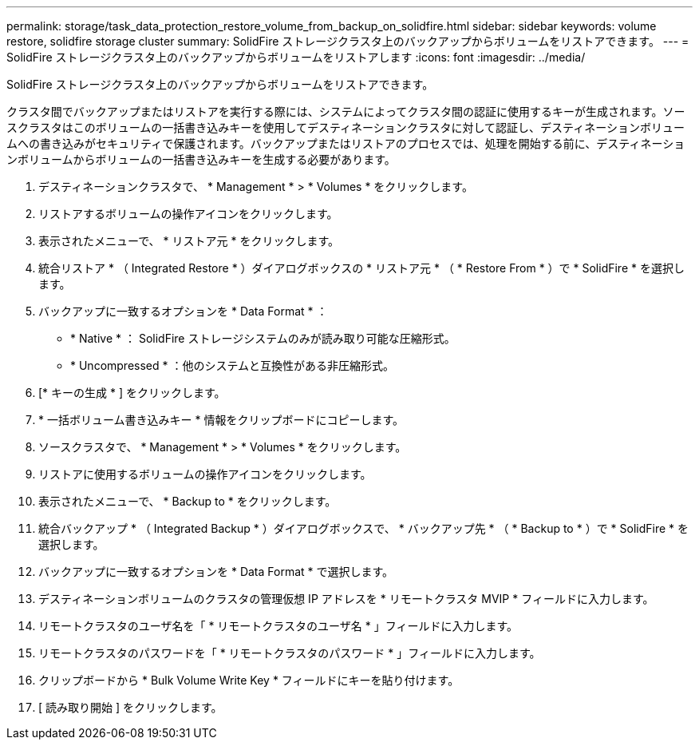 ---
permalink: storage/task_data_protection_restore_volume_from_backup_on_solidfire.html 
sidebar: sidebar 
keywords: volume restore, solidfire storage cluster 
summary: SolidFire ストレージクラスタ上のバックアップからボリュームをリストアできます。 
---
= SolidFire ストレージクラスタ上のバックアップからボリュームをリストアします
:icons: font
:imagesdir: ../media/


[role="lead"]
SolidFire ストレージクラスタ上のバックアップからボリュームをリストアできます。

クラスタ間でバックアップまたはリストアを実行する際には、システムによってクラスタ間の認証に使用するキーが生成されます。ソースクラスタはこのボリュームの一括書き込みキーを使用してデスティネーションクラスタに対して認証し、デスティネーションボリュームへの書き込みがセキュリティで保護されます。バックアップまたはリストアのプロセスでは、処理を開始する前に、デスティネーションボリュームからボリュームの一括書き込みキーを生成する必要があります。

. デスティネーションクラスタで、 * Management * > * Volumes * をクリックします。
. リストアするボリュームの操作アイコンをクリックします。
. 表示されたメニューで、 * リストア元 * をクリックします。
. 統合リストア * （ Integrated Restore * ）ダイアログボックスの * リストア元 * （ * Restore From * ）で * SolidFire * を選択します。
. バックアップに一致するオプションを * Data Format * ：
+
** * Native * ： SolidFire ストレージシステムのみが読み取り可能な圧縮形式。
** * Uncompressed * ：他のシステムと互換性がある非圧縮形式。


. [* キーの生成 * ] をクリックします。
. * 一括ボリューム書き込みキー * 情報をクリップボードにコピーします。
. ソースクラスタで、 * Management * > * Volumes * をクリックします。
. リストアに使用するボリュームの操作アイコンをクリックします。
. 表示されたメニューで、 * Backup to * をクリックします。
. 統合バックアップ * （ Integrated Backup * ）ダイアログボックスで、 * バックアップ先 * （ * Backup to * ）で * SolidFire * を選択します。
. バックアップに一致するオプションを * Data Format * で選択します。
. デスティネーションボリュームのクラスタの管理仮想 IP アドレスを * リモートクラスタ MVIP * フィールドに入力します。
. リモートクラスタのユーザ名を「 * リモートクラスタのユーザ名 * 」フィールドに入力します。
. リモートクラスタのパスワードを「 * リモートクラスタのパスワード * 」フィールドに入力します。
. クリップボードから * Bulk Volume Write Key * フィールドにキーを貼り付けます。
. [ 読み取り開始 ] をクリックします。

